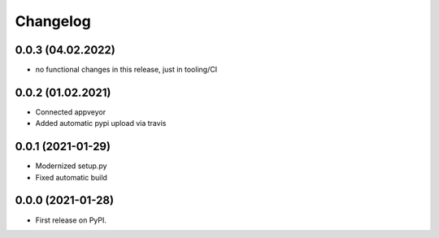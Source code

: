 
Changelog
=========

0.0.3 (04.02.2022)
---------------------

* no functional changes in this release,
  just in tooling/CI

0.0.2 (01.02.2021)
---------------------

* Connected appveyor
* Added automatic pypi upload via travis

0.0.1 (2021-01-29)
------------------

* Modernized setup.py
* Fixed automatic build

0.0.0 (2021-01-28)
------------------

* First release on PyPI.
